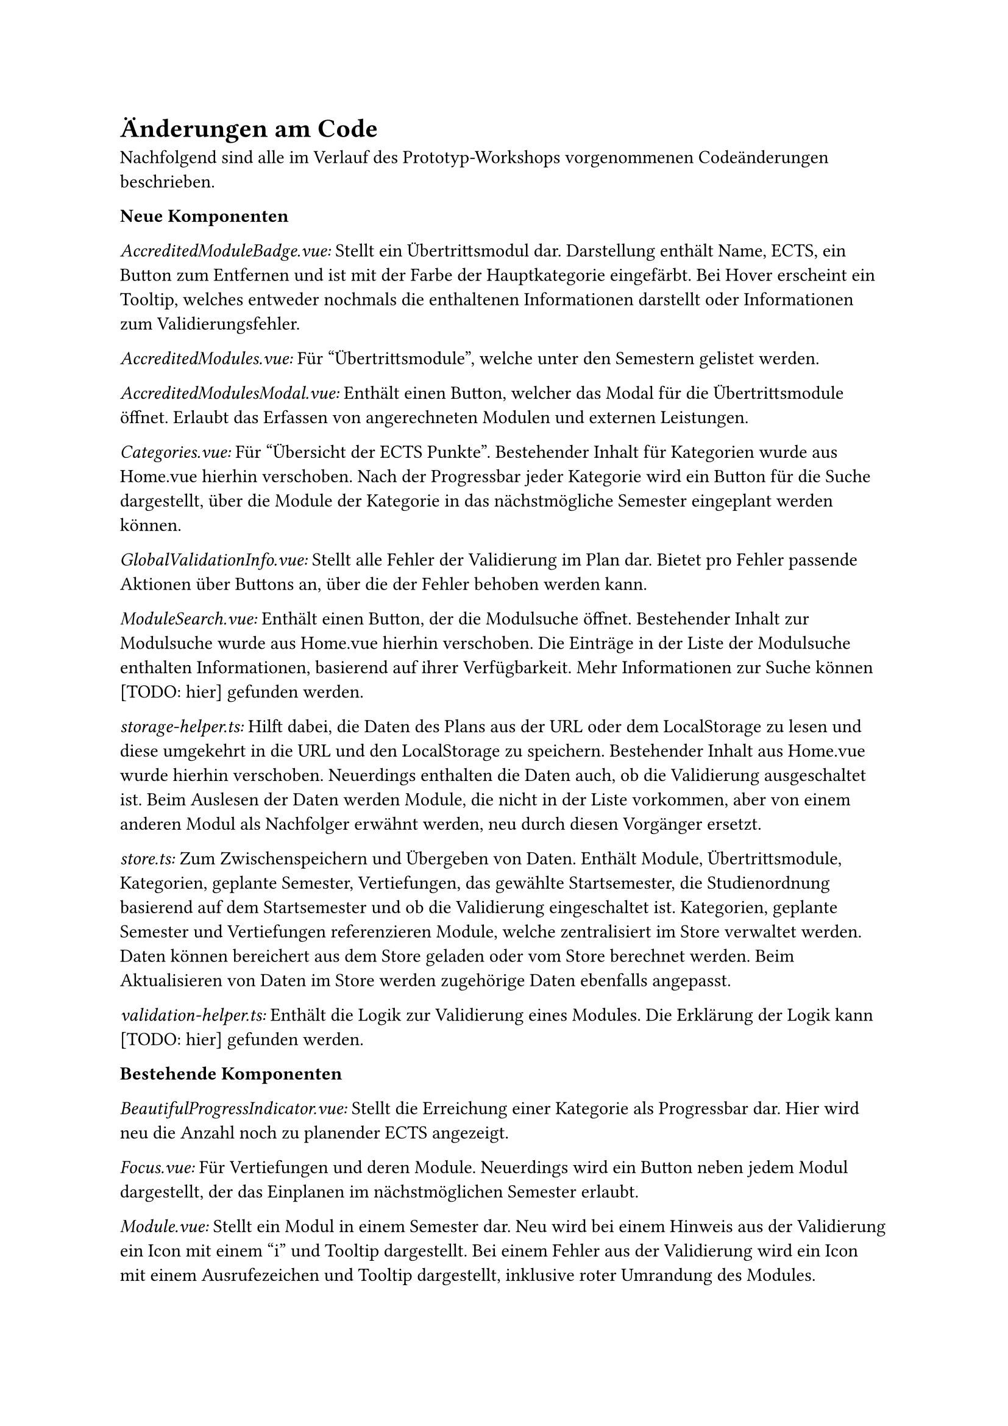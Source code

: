 = Änderungen am Code

Nachfolgend sind alle im Verlauf des Prototyp-Workshops vorgenommenen Codeänderungen beschrieben.

*Neue Komponenten*

_AccreditedModuleBadge.vue:_ Stellt ein Übertrittsmodul dar. Darstellung enthält Name, ECTS, ein Button zum Entfernen und ist mit der Farbe der Hauptkategorie eingefärbt. Bei Hover erscheint ein Tooltip, welches entweder nochmals die enthaltenen Informationen darstellt oder Informationen zum Validierungsfehler.

_AccreditedModules.vue:_ Für "Übertrittsmodule", welche unter den Semestern gelistet werden.

_AccreditedModulesModal.vue:_ Enthält einen Button, welcher das Modal für die Übertrittsmodule öffnet. Erlaubt das Erfassen von angerechneten Modulen und externen Leistungen.

_Categories.vue:_ Für "Übersicht der ECTS Punkte". Bestehender Inhalt für Kategorien wurde aus Home.vue hierhin verschoben. Nach der Progressbar jeder Kategorie wird ein Button für die Suche dargestellt, über die Module der Kategorie in das nächstmögliche Semester eingeplant werden können.

_GlobalValidationInfo.vue:_ Stellt alle Fehler der Validierung im Plan dar. Bietet pro Fehler passende Aktionen über Buttons an, über die der Fehler behoben werden kann.

_ModuleSearch.vue:_ Enthält einen Button, der die Modulsuche öffnet. Bestehender Inhalt zur Modulsuche wurde aus Home.vue hierhin verschoben. Die Einträge in der Liste der Modulsuche enthalten Informationen, basierend auf ihrer Verfügbarkeit. Mehr Informationen zur Suche können [TODO: hier] gefunden werden.

_storage-helper.ts:_ Hilft dabei, die Daten des Plans aus der URL oder dem LocalStorage zu lesen und diese umgekehrt in die URL und den LocalStorage zu speichern. Bestehender Inhalt aus Home.vue wurde hierhin verschoben. Neuerdings enthalten die Daten auch, ob die Validierung ausgeschaltet ist. Beim Auslesen der Daten werden Module, die nicht in der Liste vorkommen, aber von einem anderen Modul als Nachfolger erwähnt werden, neu durch diesen Vorgänger ersetzt.

_store.ts:_ Zum Zwischenspeichern und Übergeben von Daten. Enthält Module, Übertrittsmodule, Kategorien, geplante Semester, Vertiefungen, das gewählte Startsemester, die Studienordnung basierend auf dem Startsemester und ob die Validierung eingeschaltet ist. Kategorien, geplante Semester und Vertiefungen referenzieren Module, welche zentralisiert im Store verwaltet werden. Daten können bereichert aus dem Store geladen oder vom Store berechnet werden. Beim Aktualisieren von Daten im Store werden zugehörige Daten ebenfalls angepasst.

_validation-helper.ts:_ Enthält die Logik zur Validierung eines Modules. Die Erklärung der Logik kann [TODO: hier] gefunden werden.

*Bestehende Komponenten*

_BeautifulProgressIndicator.vue:_ Stellt die Erreichung einer Kategorie als Progressbar dar. Hier wird neu die Anzahl noch zu planender ECTS angezeigt.

_Focus.vue:_ Für Vertiefungen und deren Module. Neuerdings wird ein Button neben jedem Modul dargestellt, der das Einplanen im nächstmöglichen Semester erlaubt.

_Module.vue:_ Stellt ein Modul in einem Semester dar. Neu wird bei einem Hinweis aus der Validierung ein Icon mit einem "i" und Tooltip dargestellt. Bei einem Fehler aus der Validierung wird ein Icon mit einem Ausrufezeichen und Tooltip dargestellt, inklusive roter Umrandung des Modules.

_Semester.vue:_ Stellt ein Semester im Plan dar. Stellt neu die Semesternummer dar und nutzt ModuleSearch, um Module hinzuzufügen.

_Home.vue:_ Die Hauptseite, in der alle Informationen dargestellt werden. Es wurde viel Code in andere Komponenten ausgelagert. Plandaten, die zuvor in dieser Komponente verwaltet und an andere mitgegeben wurden, wurden in einen Store verschoben.

_color-helper.ts:_ Hilft dabei, die richtige Farbe pro Kategorie/Modul zu bestimmen. Zuvor wurden HEX-Werte verwendet, dies wurde auf möglichst ähnliche Tailwind-Klassen geändert, um eine einheitlichere Farbpalette zu erreichen.

_semester-info.ts:_ Stellt Informationen zu einem Semester, unabhängig von der Planung, dar. Kann neu nächstmögliche Durchführung für ein gegebenes sowie das nächste Semester zurückgeben.

_types.ts:_ Enthält die Klassen für Durchführung, Modul, Übertrittsmodul, Vertiefung, Kategorie, eingeplantes Semester, unbekannte Module und Helfer. Die Felder dieser Klassen wurden analog den Daten aus dem JSON erweitert. Der Name eines eingeplanten Semesters kann neu basierend auf dem Startsemester gesetzt werden. Auf dem Modul kann das nächstmögliche Semester bestimmt und die Validierung durchgeführt werden. Ein Übertrittsmodul kann basierend auf einem bestehenden Modul oder eingegebenen Daten erstellt werden und die Validierung kann ebenfalls durchgeführt werden.

_main.ts:_ Neue Icons und Registrierung des Stores.

*NPM Packages*
_vuex:_ Der Hauptgrund für die Einführung eines Stores war die Möglichkeit, Änderungen an Attributen eines Moduls flexibel abzubilden. Dazu zählen beispielsweise die Validierung oder das nächstmögliche Semester. Um sicherzustellen, dass alle Komponenten diese Änderungen stets unmittelbar erhalten, wurde ein Store eingeführt.
#link("https://vuex.vuejs.org/", "Vuex") wurde ausgewählt, da diese Library direkt von Vue stammt und häufig in Verbindung mit Vue genutzt wird. Dadurch sind eine hohe Kompatibilität, eine breite Auswahl an Tutorials und Ressourcen sowie eine langfristige Wartung zu erwarten.

_headless:_ Zur Umsetzung der geplanten Änderungen war die Einführung einiger neuer UI-Elemente erforderlich, wie etwa ein Toggle, Modal, Tabs, ComboBox und andere.
Dies selbst von Grund auf zu implementieren, wäre für einen Prototypen nicht zweckgemäss gewesen.
#link("https://headlessui.com/", "Headless") ist ein Projekt von Tailwind Labs.
Da für das Styling bereits Tailwind genutzt wird und Headless für jedes Element passende Komponenten enthält, wurde diese Library gewählt.

*Entscheidungen* <code-decisions>
Im Bereich der Übertrittsmodule wurden einige Entscheidungen aus technischen und nicht nutzerzentrierten Gründen gefällt.
Dies, da der Bereich gänzlich neu ist, es sich um einen Prototypen handelt und die Arbeit zeitlich limitiert ist.

- Der Name für eine externe Leistung darf maximal 30 Zeichen lang sein. Eine Limitation wurde benötigt, da der Name komplett in der URL gespeichert werden muss. 30 wurde gewählt, da dies die durchschnittliche Länge eines Modulnamens ist.
- Der Name für eine externe Leistung darf folgenden Zeichen nicht enthalten: ".", "\_", "-", "~". Dies, da diese für die Struktur in der URL bereits verwendet werden und das Auslesen der Daten sonst sehr komplex und nicht mehr eindeutig werden würde.
